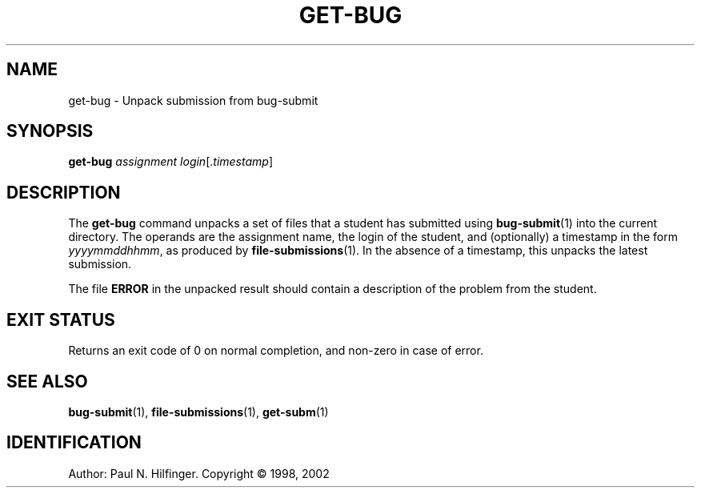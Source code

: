 '\" t
.\" Copyright (c) 1998, 2002 P. N. Hilfinger
.\" All Rights Reserved
.TH GET-BUG 1 "11 Mar 2002"
.SH NAME
get-bug \- Unpack submission from bug-submit
.SH SYNOPSIS
.B get-bug
.I assignment
.IR login [. timestamp ]

.SH DESCRIPTION
.LP
The
.B get-bug
command unpacks a set of files that a student has submitted using
.BR bug-submit (1)
into the current directory.  The operands are the assignment name, the login
of the student, and (optionally) a timestamp in the form 
.IR yyyymmddhhmm ,
as produced by 
.BR file-submissions (1).
In the absence of a timestamp, this unpacks the latest submission.
.LP
The file 
.B ERROR
in the unpacked result should contain a description of the problem from the
student.

.SH "EXIT STATUS"
.LP
Returns an exit code of 0 on normal completion, and non-zero in case of error.

.SH "SEE ALSO"
.BR bug-submit (1),
.BR file-submissions (1),
.BR get-subm (1)

.SH IDENTIFICATION
Author: Paul N. Hilfinger.  
Copyright \(co 1998, 2002
